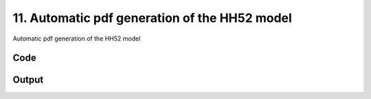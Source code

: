
11. Automatic pdf generation of the HH52 model
==============================================



Automatic pdf generation of the HH52 model




Code
~~~~

.. code-block:: python

	


Output
~~~~~~

.. code-block:: bash

    	




